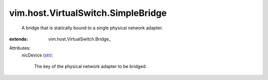
vim.host.VirtualSwitch.SimpleBridge
===================================
  A bridge that is statically bound to a single physical network adapter.
:extends: vim.host.VirtualSwitch.Bridge_

Attributes:
    nicDevice (`str <https://docs.python.org/2/library/stdtypes.html>`_):

       The key of the physical network adapter to be bridged.
